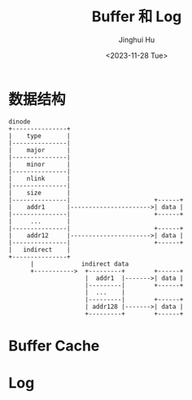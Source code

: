 #+TITLE: Buffer 和 Log
#+AUTHOR: Jinghui Hu
#+EMAIL: hujinghui@buaa.edu.cn
#+DATE: <2023-11-28 Tue>
#+STARTUP: overview num indent
#+OPTIONS: ^:nil
#+PROPERTY: header-args:sh :results output :dir ../../study/os/xv6-public


* 数据结构
#+BEGIN_SRC ditaa :file ./img/dinode-struct.png
  dinode
  +---------------+
  |    type       |
  |---------------|
  |    major      |
  |---------------|
  |    minor      |
  |---------------|
  |    nlink      |
  |---------------|
  |    size       |
  |---------------|                       +------+
  |    addr1      |---------------------->| data |
  |---------------|                       +------+
  |     ...       |
  |---------------|                       +------+
  |    addr12     |---------------------->| data |
  |---------------|                       +------+
  |   indirect    |
  +---------------+
        |             indirect data
        +----------->  +---------+        +------+
                       |  addr1  |------->| data |
                       |---------|        +------+
                       |  ...    |
                       |---------|        +------+
                       | addr128 |------->| data |
                       +---------+        +------+
#+END_SRC

#+RESULTS:
[[file:./img/dinode-struct.png]]

* Buffer Cache

* Log
